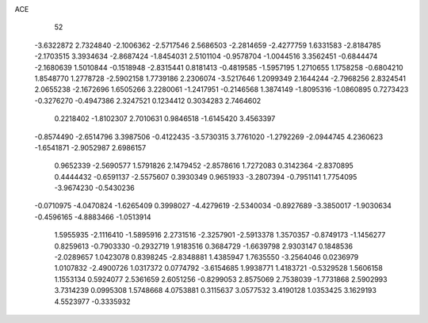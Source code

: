 ACE 
   52
  -3.6322872   2.7324840  -2.1006362  -2.5717546   2.5686503  -2.2814659
  -2.4277759   1.6331583  -2.8184785  -2.1703515   3.3934634  -2.8687424
  -1.8454031   2.5101104  -0.9578704  -1.0044516   3.3562451  -0.6844474
  -2.1680639   1.5010844  -0.1518948  -2.8315441   0.8181413  -0.4819585
  -1.5957195   1.2710655   1.1758258  -0.6804210   1.8548770   1.2778728
  -2.5902158   1.7739186   2.2306074  -3.5217646   1.2099349   2.1644244
  -2.7968256   2.8324541   2.0655238  -2.1672696   1.6505266   3.2280061
  -1.2417951  -0.2146568   1.3874149  -1.8095316  -1.0860895   0.7273423
  -0.3276270  -0.4947386   2.3247521   0.1234412   0.3034283   2.7464602
   0.2218402  -1.8102307   2.7010631   0.9846518  -1.6145420   3.4563397
  -0.8574490  -2.6514796   3.3987506  -0.4122435  -3.5730315   3.7761020
  -1.2792269  -2.0944745   4.2360623  -1.6541871  -2.9052987   2.6986157
   0.9652339  -2.5690577   1.5791826   2.1479452  -2.8578616   1.7272083
   0.3142364  -2.8370895   0.4444432  -0.6591137  -2.5575607   0.3930349
   0.9651933  -3.2807394  -0.7951141   1.7754095  -3.9674230  -0.5430236
  -0.0710975  -4.0470824  -1.6265409   0.3998027  -4.4279619  -2.5340034
  -0.8927689  -3.3850017  -1.9030634  -0.4596165  -4.8883466  -1.0513914
   1.5955935  -2.1116410  -1.5895916   2.2731516  -2.3257901  -2.5913378
   1.3570357  -0.8749173  -1.1456277   0.8259613  -0.7903330  -0.2932719
   1.9183516   0.3684729  -1.6639798   2.9303147   0.1848536  -2.0289657
   1.0423078   0.8398245  -2.8348881   1.4385947   1.7635550  -3.2564046
   0.0236979   1.0107832  -2.4900726   1.0317372   0.0774792  -3.6154685
   1.9938771   1.4183721  -0.5329528   1.5606158   1.1553134   0.5924077
   2.5361659   2.6051256  -0.8299053   2.8575069   2.7538039  -1.7731868
   2.5902993   3.7314239   0.0995308   1.5748668   4.0753881   0.3115637
   3.0577532   3.4190128   1.0353425   3.1629193   4.5523977  -0.3335932
